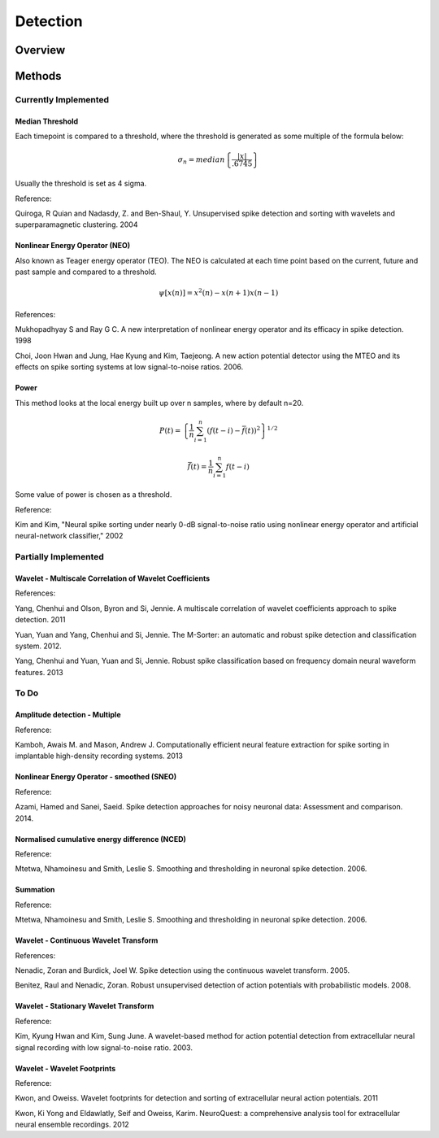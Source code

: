 
###########
Detection
###########

*********
Overview
*********





********
Methods
********

======================
Currently Implemented
======================

-----------------
Median Threshold
-----------------

Each timepoint is compared to a threshold, where the threshold is generated as some multiple of the formula below:

.. math:: \sigma_n = median \left\{ \frac{|x|}{.6745} \right\}

Usually the threshold is set as 4 sigma.

Reference:

Quiroga, R Quian and Nadasdy, Z. and Ben-Shaul, Y. Unsupervised spike detection and sorting with wavelets and superparamagnetic clustering. 2004

--------------------------------
Nonlinear Energy Operator (NEO)
--------------------------------

Also known as Teager energy operator (TEO). The NEO is calculated at each time point based on the current, future and past sample and compared to a threshold.

.. math:: \psi [x(n)] = x^2(n) - x(n+1) x(n-1)

References:

Mukhopadhyay S and Ray G C. A new interpretation of nonlinear energy operator and its efficacy in spike detection. 1998

Choi, Joon Hwan and Jung, Hae Kyung and Kim, Taejeong. A new action potential detector using the MTEO and its effects on spike sorting systems at low signal-to-noise ratios. 2006.

-------
Power
-------

This method looks at the local energy built up over n samples, where by default n=20.

.. math:: P(t) = \left\{ \frac{1}{n} \sum_{i=1}^n (f(t-i) - \bar{f}(t))^2 \right\}^{1/2}
.. math:: \bar{f}(t) = \frac{1}{n} \sum_{i=1}^n f(t-i)

Some value of power is chosen as a threshold.

Reference:

Kim and Kim, "Neural spike sorting under nearly 0-dB signal-to-noise ratio using nonlinear energy operator and artificial neural-network classifier," 2002

======================
Partially Implemented
======================

----------------------------------------------------------
Wavelet - Multiscale Correlation of Wavelet Coefficients
----------------------------------------------------------

References:

Yang, Chenhui and Olson, Byron and Si, Jennie. A multiscale correlation of wavelet coefficients approach to spike detection. 2011

Yuan, Yuan and Yang, Chenhui and Si, Jennie. The M-Sorter: an automatic and robust spike detection and classification system. 2012.

Yang, Chenhui and Yuan, Yuan and Si, Jennie. Robust spike classification based on frequency domain neural waveform features. 2013

==========
To Do
==========

-------------------------------
Amplitude detection - Multiple
-------------------------------

Reference:

Kamboh, Awais M. and Mason, Andrew J. Computationally efficient neural feature extraction for spike sorting in implantable high-density recording systems. 2013

-------------------------------------------
Nonlinear Energy Operator - smoothed (SNEO)
-------------------------------------------

Reference:

Azami, Hamed and Sanei, Saeid. Spike detection approaches for noisy neuronal data: Assessment and comparison. 2014.

-----------------------------------------------
Normalised cumulative energy difference (NCED)
-----------------------------------------------

Reference:

Mtetwa, Nhamoinesu and Smith, Leslie S. Smoothing and thresholding in neuronal spike detection. 2006.

----------
Summation
----------

Reference:

Mtetwa, Nhamoinesu and Smith, Leslie S. Smoothing and thresholding in neuronal spike detection. 2006.

---------------------------------------
Wavelet - Continuous Wavelet Transform
---------------------------------------

References:

Nenadic, Zoran and Burdick, Joel W. Spike detection using the continuous wavelet transform. 2005.

Benitez, Raul and Nenadic, Zoran. Robust unsupervised detection of action potentials with probabilistic models. 2008.

---------------------------------------
Wavelet - Stationary Wavelet Transform
---------------------------------------

Reference:

Kim, Kyung Hwan and Kim, Sung June. A wavelet-based method for action potential detection from extracellular neural signal recording with low signal-to-noise ratio. 2003.

-------------------------------
Wavelet - Wavelet Footprints
-------------------------------

Reference:

Kwon, and Oweiss. Wavelet footprints for detection and sorting of extracellular neural action potentials. 2011

Kwon, Ki Yong and Eldawlatly, Seif and Oweiss, Karim. NeuroQuest: a comprehensive analysis tool for extracellular neural ensemble recordings. 2012


